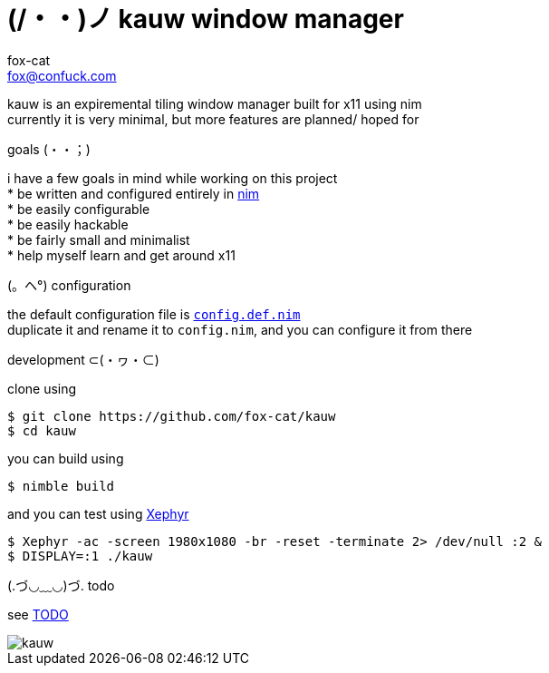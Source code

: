 = (/・・)ノ kauw window manager
fox-cat <fox@confuck.com>

:hardbreaks:
:1: https://nim-lang.org
:2: link:src/config.def.nim
:3: https://wiki.archlinux.org/index.php/Xephyr
:4: link:TODO

kauw is an expiremental tiling window manager built for x11 using nim
currently it is very minimal, but more features are planned/ hoped for

.goals (・・；)
****
i have a few goals in mind while working on this project
* be written and configured entirely in {1}[nim]
* be easily configurable
* be easily hackable
* be fairly small and minimalist
* help myself learn and get around x11
****

.(。ヘ°) configuration
****
the default configuration file is {2}[`config.def.nim`]
duplicate it and rename it to `config.nim`, and you can configure it from there
****

.development ⊂(・ヮ・⊂)
****
clone using
[source, bash]
----
$ git clone https://github.com/fox-cat/kauw
$ cd kauw
----
you can build using
[source, bash]
----
$ nimble build
----
and you can test using {3}[Xephyr]
[source, bash]
----
$ Xephyr -ac -screen 1980x1080 -br -reset -terminate 2> /dev/null :2 &
$ DISPLAY=:1 ./kauw
----
****

.(.づ◡﹏◡)づ. todo
****
see {4}[TODO]
****

image::img/kauw.png[kauw]